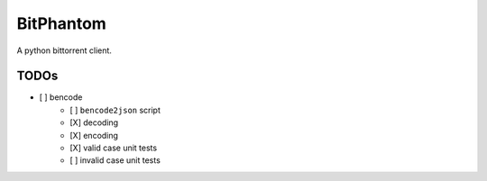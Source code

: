 ==========
BitPhantom
==========

A python bittorrent client.

TODOs
=====

- [ ] bencode
        - [ ] ``bencode2json`` script
        - [X] decoding
        - [X] encoding
        - [X] valid case unit tests
        - [ ] invalid case unit tests
